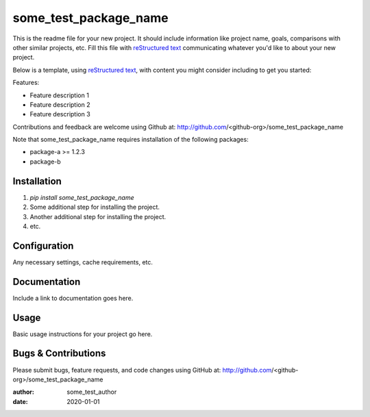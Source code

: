 ========================================
some_test_package_name
========================================

This is the readme file for your new project.  It should include information
like project name, goals, comparisons with other similar projects, etc.  Fill
this file with `reStructured text`_ communicating whatever you'd like to about
your new project.

Below is a template, using `reStructured text`_, with content you might
consider including to get you started:

.. _`reStructured text`: https://en.wikipedia.org/wiki/ReStructuredText

Features:

- Feature description 1
- Feature description 2
- Feature description 3

Contributions and feedback are welcome using Github at:
http://github.com/<github-org>/some_test_package_name

Note that some_test_package_name requires installation of the following packages:

- package-a >= 1.2.3
- package-b

Installation
============

#. `pip install some_test_package_name`
#. Some additional step for installing the project.
#. Another additional step for installing the project.
#. etc.

Configuration
=============

Any necessary settings, cache requirements, etc.

Documentation
=============

Include a link to documentation goes here.

Usage
=====

Basic usage instructions for your project go here.

Bugs & Contributions
====================

Please submit bugs, feature requests, and code changes using GitHub at:
http://github.com/<github-org>/some_test_package_name

:author: some_test_author
:date: 2020-01-01
